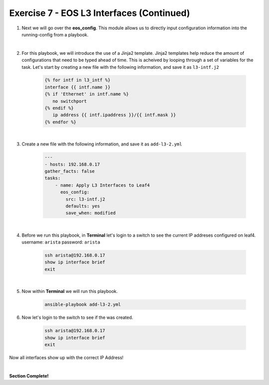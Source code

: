 Exercise 7 - EOS L3 Interfaces (Continued)
==========================================

1. Next we will go over the **eos_config**.  This module allows us to directly input configuration information into the running-config from a playbook.

|

2. For this playbook, we will introduce the use of a Jinja2 template.  Jinja2 templates help reduce the amount of configurations that need to be typed ahead of time.  This is acheived by looping through a set of variables for the task.  Let's start by creating a new file with the following information, and save it as ``l3-intf.j2``

    .. code-block:: text

        {% for intf in l3_intf %}
        interface {{ intf.name }}
        {% if 'Ethernet' in intf.name %}
           no switchport
        {% endif %}
           ip address {{ intf.ipaddress }}/{{ intf.mask }}
        {% endfor %}        

|


3. Create a new file with the following information, and save it as ``add-l3-2.yml``

    .. code-block:: yaml

        ---
        - hosts: 192.168.0.17
        gather_facts: false
        tasks:
            - name: Apply L3 Interfaces to Leaf4
              eos_config:
                src: l3-intf.j2
                defaults: yes
                save_when: modified

|

4. Before we run this playbook, in **Terminal** let's login to a switch to see the current IP addreses configured on leaf4. username: ``arista`` password: ``arista``

    .. code-block:: text

        ssh arista@192.168.0.17
        show ip interface brief
        exit

.. image:: images/l3_3.png
    :align: center

|

5. Now within **Terminal** we will run this playbook.

    .. code-block:: text
    
        ansible-playbook add-l3-2.yml
    
6. Now let's login to the switch to see if the was created.

    .. code-block:: text

        ssh arista@192.168.0.17
        show ip interface brief
        exit

Now all interfaces show up with the correct IP Address!

.. image:: images/l3_4.png
    :align: center

|

**Section Complete!**
